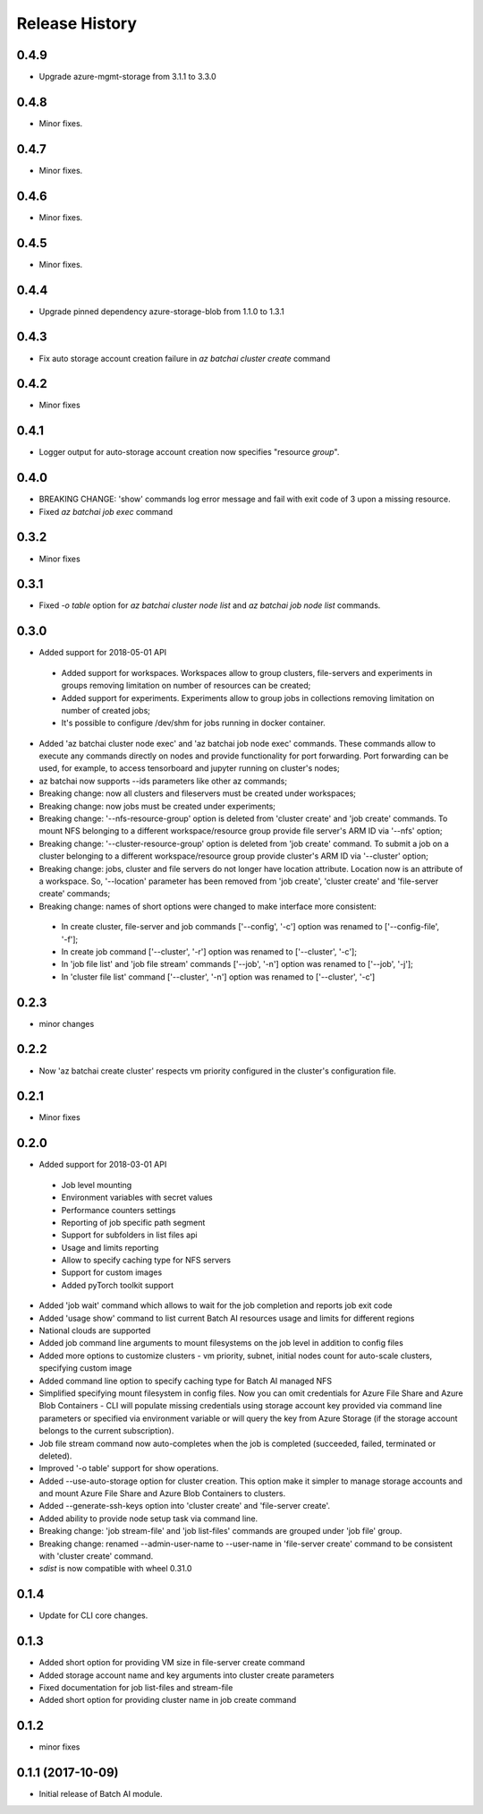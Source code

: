 .. :changelog:

Release History
===============
0.4.9
+++++
* Upgrade azure-mgmt-storage from 3.1.1 to 3.3.0

0.4.8
+++++
* Minor fixes.

0.4.7
+++++
* Minor fixes.

0.4.6
+++++
* Minor fixes.

0.4.5
+++++
* Minor fixes.

0.4.4
+++++
* Upgrade pinned dependency azure-storage-blob from 1.1.0 to 1.3.1

0.4.3
+++++
* Fix auto storage account creation failure in `az batchai cluster create` command

0.4.2
+++++
* Minor fixes

0.4.1
+++++
* Logger output for auto-storage account creation now specifies "resource *group*".

0.4.0
+++++
* BREAKING CHANGE: 'show' commands log error message and fail with exit code of 3 upon a missing resource.
* Fixed `az batchai job exec` command

0.3.2
+++++
* Minor fixes

0.3.1
+++++
* Fixed `-o table` option for `az batchai cluster node list` and `az batchai job node list` commands.

0.3.0
+++++
* Added support for 2018-05-01 API

 - Added support for workspaces. Workspaces allow to group clusters, file-servers and experiments in groups removing
   limitation on number of resources can be created;
 - Added support for experiments. Experiments allow to group jobs in collections removing limitation on number of
   created jobs;
 - It's possible to configure /dev/shm for jobs running in docker container.

* Added 'az batchai cluster node exec' and 'az batchai job node exec' commands. These commands allow to execute any
  commands directly on nodes and provide functionality for port forwarding. Port forwarding can be used, for example,
  to access tensorboard and jupyter running on cluster's nodes;
* az batchai now supports --ids parameters like other az commands;
* Breaking change: now all clusters and fileservers must be created under workspaces;
* Breaking change: now jobs must be created under experiments;
* Breaking change: '--nfs-resource-group' option is deleted from 'cluster create' and 'job create' commands. To mount
  NFS belonging to a different workspace/resource group provide file server's ARM ID via '--nfs' option;
* Breaking change: '--cluster-resource-group' option is deleted from 'job create' command. To submit a job on a cluster
  belonging to a different workspace/resource group provide cluster's ARM ID via '--cluster' option;
* Breaking change: jobs, cluster and file servers do not longer have location attribute. Location now is an attribute of
  a workspace. So, '--location' parameter has been removed from 'job create', 'cluster create' and 'file-server create'
  commands;
* Breaking change: names of short options were changed to make interface more consistent:

 - In create cluster, file-server and job commands ['--config', '-c'] option was renamed to ['--config-file', '-f'];
 - In create job command ['--cluster', '-r'] option was renamed to ['--cluster', '-c'];
 - In 'job file list' and 'job file stream' commands ['--job', '-n'] option was renamed to ['--job', '-j'];
 - In 'cluster file list' command ['--cluster', '-n'] option was renamed to ['--cluster', '-c']

0.2.3
+++++
* minor changes

0.2.2
+++++
* Now 'az batchai create cluster' respects vm priority configured in the cluster's configuration file.

0.2.1
+++++
* Minor fixes

0.2.0
+++++
* Added support for 2018-03-01 API

 - Job level mounting
 - Environment variables with secret values
 - Performance counters settings
 - Reporting of job specific path segment
 - Support for subfolders in list files api
 - Usage and limits reporting
 - Allow to specify caching type for NFS servers
 - Support for custom images
 - Added pyTorch toolkit support

* Added 'job wait' command which allows to wait for the job completion and reports job exit code
* Added 'usage show' command to list current Batch AI resources usage and limits for different regions
* National clouds are supported
* Added job command line arguments to mount filesystems on the job level in addition to config files
* Added more options to customize clusters - vm priority, subnet, initial nodes count for auto-scale clusters,
  specifying custom image
* Added command line option to specify caching type for Batch AI managed NFS
* Simplified specifying mount filesystem in config files. Now you can omit credentials for Azure File Share and
  Azure Blob Containers - CLI will populate missing credentials using storage account key provided via command line
  parameters or specified via environment variable or will query the key from Azure Storage (if the storage account
  belongs to the current subscription).
* Job file stream command now auto-completes when the job is completed (succeeded, failed, terminated or deleted).
* Improved '-o table' support for show operations.
* Added --use-auto-storage option for cluster creation. This option make it simpler to manage storage accounts and
  and mount Azure File Share and Azure Blob Containers to clusters.
* Added --generate-ssh-keys option into 'cluster create' and 'file-server create'.
* Added ability to provide node setup task via command line.
* Breaking change: 'job stream-file' and 'job list-files' commands are grouped under 'job file' group.
* Breaking change: renamed --admin-user-name to --user-name in 'file-server create' command to be consistent with
  'cluster create' command.

* `sdist` is now compatible with wheel 0.31.0

0.1.4
++++++

* Update for CLI core changes.

0.1.3
+++++

* Added short option for providing VM size in file-server create command
* Added storage account name and key arguments into cluster create parameters
* Fixed documentation for job list-files and stream-file
* Added short option for providing cluster name in job create command

0.1.2
+++++
* minor fixes

0.1.1 (2017-10-09)
++++++++++++++++++

* Initial release of Batch AI module.
